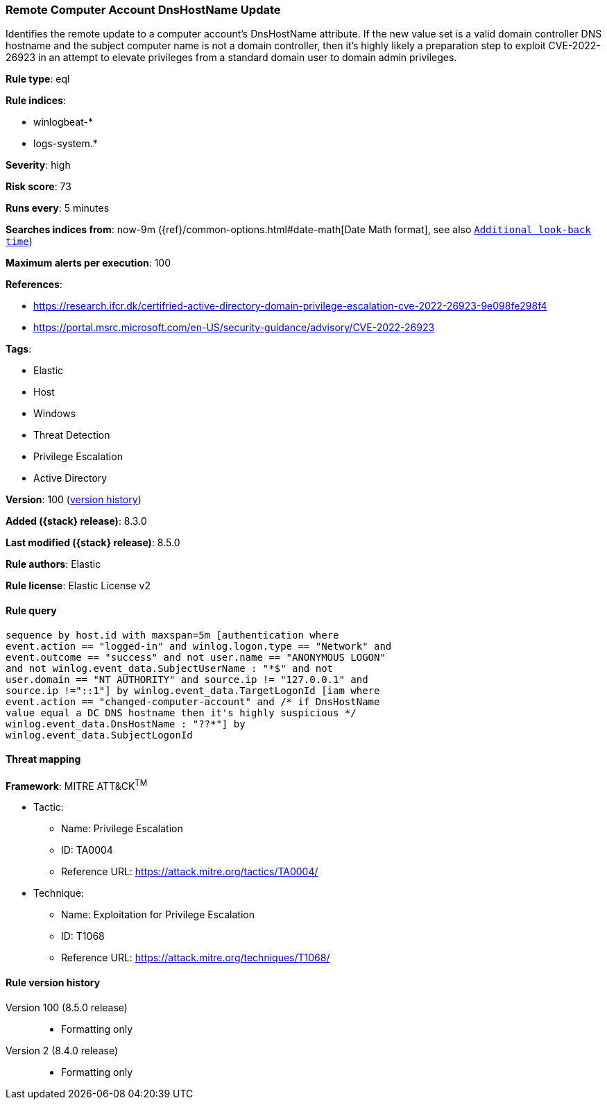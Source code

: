 [[remote-computer-account-dnshostname-update]]
=== Remote Computer Account DnsHostName Update

Identifies the remote update to a computer account's DnsHostName attribute. If the new value set is a valid domain controller DNS hostname and the subject computer name is not a domain controller, then it's highly likely a preparation step to exploit CVE-2022-26923 in an attempt to elevate privileges from a standard domain user to domain admin privileges.

*Rule type*: eql

*Rule indices*:

* winlogbeat-*
* logs-system.*

*Severity*: high

*Risk score*: 73

*Runs every*: 5 minutes

*Searches indices from*: now-9m ({ref}/common-options.html#date-math[Date Math format], see also <<rule-schedule, `Additional look-back time`>>)

*Maximum alerts per execution*: 100

*References*:

* https://research.ifcr.dk/certifried-active-directory-domain-privilege-escalation-cve-2022-26923-9e098fe298f4
* https://portal.msrc.microsoft.com/en-US/security-guidance/advisory/CVE-2022-26923

*Tags*:

* Elastic
* Host
* Windows
* Threat Detection
* Privilege Escalation
* Active Directory

*Version*: 100 (<<remote-computer-account-dnshostname-update-history, version history>>)

*Added ({stack} release)*: 8.3.0

*Last modified ({stack} release)*: 8.5.0

*Rule authors*: Elastic

*Rule license*: Elastic License v2

==== Rule query


[source,js]
----------------------------------
sequence by host.id with maxspan=5m [authentication where
event.action == "logged-in" and winlog.logon.type == "Network" and
event.outcome == "success" and not user.name == "ANONYMOUS LOGON"
and not winlog.event_data.SubjectUserName : "*$" and not
user.domain == "NT AUTHORITY" and source.ip != "127.0.0.1" and
source.ip !="::1"] by winlog.event_data.TargetLogonId [iam where
event.action == "changed-computer-account" and /* if DnsHostName
value equal a DC DNS hostname then it's highly suspicious */
winlog.event_data.DnsHostName : "??*"] by
winlog.event_data.SubjectLogonId
----------------------------------

==== Threat mapping

*Framework*: MITRE ATT&CK^TM^

* Tactic:
** Name: Privilege Escalation
** ID: TA0004
** Reference URL: https://attack.mitre.org/tactics/TA0004/
* Technique:
** Name: Exploitation for Privilege Escalation
** ID: T1068
** Reference URL: https://attack.mitre.org/techniques/T1068/

[[remote-computer-account-dnshostname-update-history]]
==== Rule version history

Version 100 (8.5.0 release)::
* Formatting only

Version 2 (8.4.0 release)::
* Formatting only

